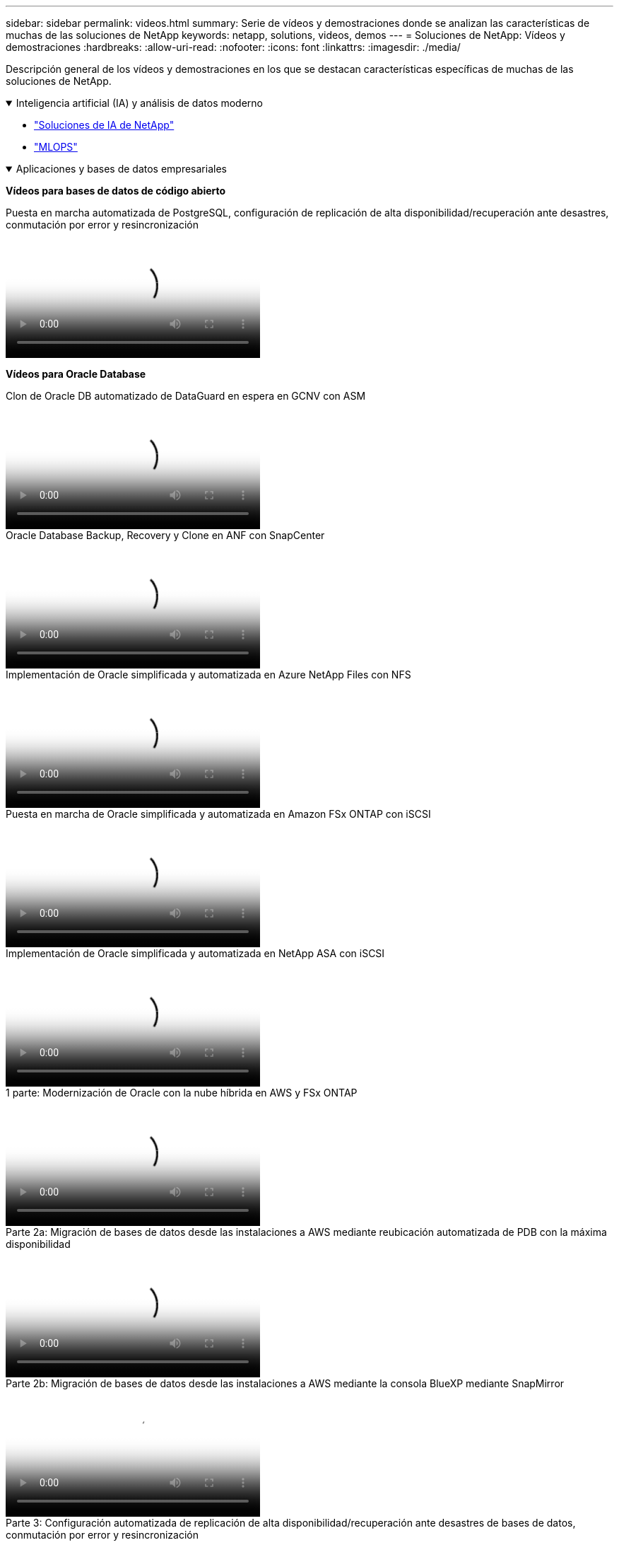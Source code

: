 ---
sidebar: sidebar 
permalink: videos.html 
summary: Serie de vídeos y demostraciones donde se analizan las características de muchas de las soluciones de NetApp 
keywords: netapp, solutions, videos, demos 
---
= Soluciones de NetApp: Vídeos y demostraciones
:hardbreaks:
:allow-uri-read: 
:nofooter: 
:icons: font
:linkattrs: 
:imagesdir: ./media/


[role="lead"]
Descripción general de los vídeos y demostraciones en los que se destacan características específicas de muchas de las soluciones de NetApp.

.Inteligencia artificial (IA) y análisis de datos moderno
[#ai%collapsible%open]
====
* link:https://www.youtube.com/playlist?list=PLdXI3bZJEw7nSrRhuolRPYqvSlGLuTOAO["Soluciones de IA de NetApp"^]
* link:https://www.youtube.com/playlist?list=PLdXI3bZJEw7n1sWK-QGq4QMI1VBJS-ZZW["MLOPS"^]


====
.Aplicaciones y bases de datos empresariales
[#db%collapsible%open]
====
[Underline]#*Vídeos para bases de datos de código abierto*#

.Puesta en marcha automatizada de PostgreSQL, configuración de replicación de alta disponibilidad/recuperación ante desastres, conmutación por error y resincronización
video::c381b887-8c8b-4d7d-8b0f-b0c0010c5c04[panopto,width=360]
[Subrayado]#*Vídeos para Oracle Database*#

.Clon de Oracle DB automatizado de DataGuard en espera en GCNV con ASM
video::74062c18-b120-45b7-9bf9-b2db00f73675[panopto,width=360]
.Oracle Database Backup, Recovery y Clone en ANF con SnapCenter
video::960fb370-c6e0-4406-b6d5-b110014130e8[panopto,width=360]
.Implementación de Oracle simplificada y automatizada en Azure NetApp Files con NFS
video::d1c859b6-e45a-44c7-8361-b10f012fc89b[panopto,width=360]
.Puesta en marcha de Oracle simplificada y automatizada en Amazon FSx ONTAP con iSCSI
video::81e389a0-d9b8-495c-883b-b0d701710847[panopto,width=360]
.Implementación de Oracle simplificada y automatizada en NetApp ASA con iSCSI
video::79095731-6b02-41d5-9fa1-b0c00100d055[panopto,width=360]
.1 parte: Modernización de Oracle con la nube híbrida en AWS y FSx ONTAP
video::b1a7bb05-caea-44a0-bd9a-b01200f372e9[panopto,width=360]
.Parte 2a: Migración de bases de datos desde las instalaciones a AWS mediante reubicación automatizada de PDB con la máxima disponibilidad
video::bb088a3e-bbfb-4927-bf44-b01200f38b17[panopto,width=360]
.Parte 2b: Migración de bases de datos desde las instalaciones a AWS mediante la consola BlueXP mediante SnapMirror
video::c0df32f8-d6d3-4b79-b0bd-b01200f3a2e8[panopto,width=360]
.Parte 3: Configuración automatizada de replicación de alta disponibilidad/recuperación ante desastres de bases de datos, conmutación por error y resincronización
video::5fd03759-a691-4007-9748-b01200f3b79c[panopto,width=360]
.Parte 4a: Clonado de bases de datos para desarrollo/pruebas con interfaz de usuario de SnapCenter desde copia replicada en espera
video::2f731d7c-0873-4a4d-8491-b01200f90a82[panopto,width=360]
.Part 4b: Backup, restauración y clonado de bases de datos con la interfaz de usuario de SnapCenter
video::97790d62-ff19-40e0-9784-b01200f920ed[panopto,width=360]
.Parte 4c: Backup de bases de datos, restauración con backup y recuperación de aplicaciones SaaS BlueXP
video::4b0fd212-7641-46b8-9e55-b01200f9383a[panopto,width=360]
[Underline]#*Vídeos para la base de datos de SQL Server*#

.Pon en marcha SQL Server en AWS EC2 mediante Amazon FSx ONTAP
video::27f28284-433d-4273-8748-b01200fb3cd7[panopto,width=360]
.Clon de base de datos multi-tenant conectable de Oracle con snapshots de almacenamiento
video::krzMWjrrMb0[youtube,width=360]
.Puesta en marcha automatizada de Oracle 19c RAC en FlexPod con Ansible
video::VcQMJIRzhoY[youtube,width=360]
*Estudio de caso*

* link:https://customers.netapp.com/en/sap-azure-netapp-files-case-study["SAP en Azure NetApp Files"^]


====
.Multicloud híbrido (HMC)
[#hmc%collapsible%open]
====
[Underline]#*Vídeos para AWS/VMC*#

.Almacenamiento conectado como invitado de Windows con FSX ONTAP mediante iSCSI
video::0d03e040-634f-4086-8cb5-b01200fb8515[panopto,width=360]
.Almacenamiento conectado invitado de Linux con FSX ONTAP mediante NFS
video::c3befe1b-4f32-4839-a031-b01200fb6d60[panopto,width=360]
.Ahorro en el TCO de VMware Cloud en AWS con Amazon FSx ONTAP
video::f0fedec5-dc17-47af-8821-b01200f00e08[panopto,width=360]
.Almacén de datos complementario de VMware Cloud en AWS con Amazon FSx ONTAP
video::2065dcc1-f31a-4e71-a7d5-b01200f01171[panopto,width=360]
.Instalación y configuración de VMware HCX para VMC
video::6132c921-a44c-4c81-aab7-b01200fb5d29[panopto,width=360]
.Demostración de la migración de VMotion con VMware HCX para VMC y FSx ONTAP
video::52661f10-3f90-4f3d-865a-b01200f06d31[panopto,width=360]
.Demostración de migración en frío con VMware HCX para VMC y FSx ONTAP
video::685c0dc2-9d8a-42ff-b46d-b01200f056b0[panopto,width=360]
[Underline]#*Vídeos para Azure/AVS*#

.Descripción general adicional del almacén de datos de la solución para VMware Azure con Azure NetApp Files
video::8c5ddb30-6c31-4cde-86e2-b01200effbd6[panopto,width=360]
. Recuperación ante desastres de la solución VMware para Azure con Cloud Volumes ONTAP, SnapCenter y JetStream
video::5cd19888-8314-4cfc-ba30-b01200efff4f[panopto,width=360]
.Demostración de migración en frío con VMware HCX para AVS y ANF
video::b7ffa5ad-5559-4e56-a166-b01200f025bc[panopto,width=360]
.Demostración de VMotion con VMware HCX para AVS y ANF
video::986bb505-6f3d-4a5a-b016-b01200f03f18[panopto,width=360]
.Demostración de migración masiva con VMware HCX para AVS y ANF
video::255640f5-4dff-438c-8d50-b01200f017d1[panopto,width=360]
====
.Multicloud híbrido con Red Hat OpenShift
[#rhhc%collapsible%open]
====
.Snapshot/Restore para aplicaciones en Red Hat OpenShift Service en clústeres de AWS (ROSA) con almacenamiento de Amazon FSx ONTAP
video::36ecf505-5d1d-4e99-a6f8-b11c00341793[panopto,width=360]
.Integración de FSx ONTAP con Trident
video::621ae20d-7567-4bbf-809d-b01200fa7a68[panopto,width=360]
.Conmutación al respaldo y conmutación de retorno tras recuperación de las aplicaciones en ROSA con FSx ONTAP
video::e9a07d79-42a1-4480-86be-b01200fa62f5[panopto,width=360]
====
.Virtualización
[#virtualization%collapsible%open]
====
* link:vmware/vsphere_demos_videos.html["Colección de vídeos de VMware"]


====
.Contenedores/Kubernetes
[#containers%collapsible%open]
====
* link:containers/a-w-n_videos_and_demos.html["Vídeos de NetApp con Google Anthos"]
* link:containers/vtwn_videos_and_demos.html["Vídeos de NetApp con VMware Tanzu"]
* link:containers/rh-os-n_videos_and_demos.html["Vídeos de NetApp con Red Hat OpenShift"]


====
.Automatización de soluciones
[#automation%collapsible%open]
====
.Puesta en marcha automatizada de Oracle 19c RAC en FlexPod con Ansible
video::VcQMJIRzhoY[youtube,width=360]
====